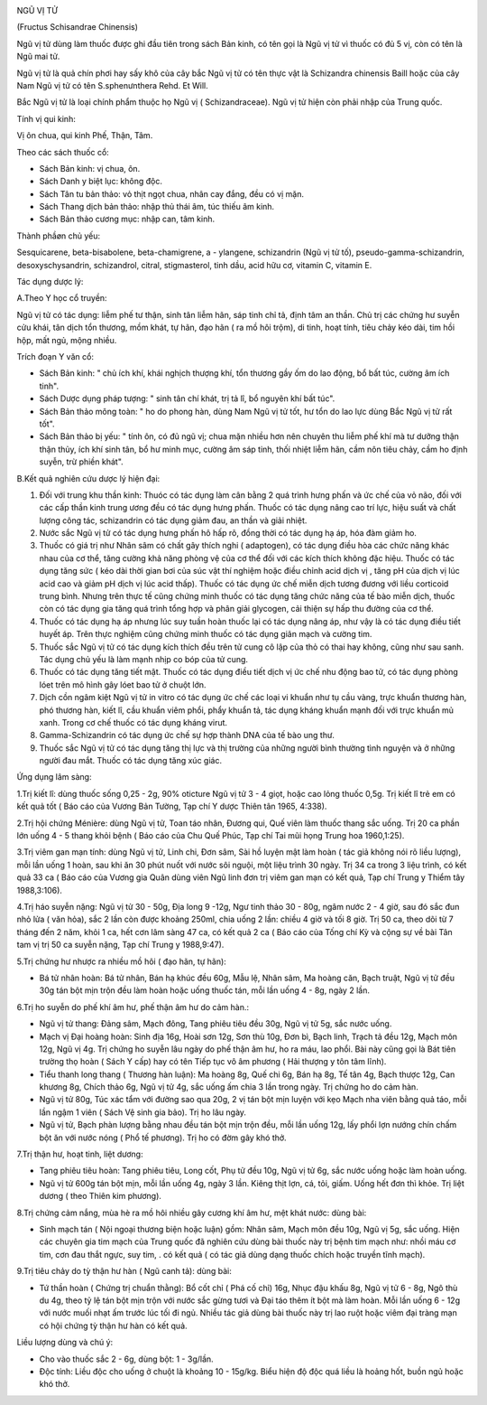 |image0|

NGŨ VỊ TỬ

(Fructus Schisandrae Chinensis)

Ngũ vị tử dùng làm thuốc được ghi đầu tiên trong sách Bản kinh, có tên
gọi là Ngũ vị tử vì thuốc có đủ 5 vị, còn có tên là Ngũ mai tử.

Ngũ vị tử là quả chín phơi hay sấy khô của cây bắc Ngũ vị tử có tên thực
vật là Schizandra chinensis Baill hoặc của cây Nam Ngũ vị tử có tên
S.sphenưnthera Rehd. Et Will.

Bắc Ngũ vị tử là loại chính phẩm thuộc họ Ngũ vị ( Schizandraceae). Ngũ
vị tử hiện còn phải nhập của Trung quốc.

Tính vị qui kinh:

Vị ôn chua, qui kinh Phế, Thận, Tâm.

Theo các sách thuốc cổ:

-  Sách Bản kinh: vị chua, ôn.
-  Sách Danh y biệt lục: không độc.
-  Sách Tân tu bản thảo: vỏ thịt ngọt chua, nhân cay đắng, đều có vị
   mặn.
-  Sách Thang dịch bản thảo: nhập thủ thái âm, túc thiếu âm kinh.
-  Sách Bản thảo cương mục: nhập can, tâm kinh.

Thành phầøn chủ yếu:

Sesquicarene, beta-bisabolene, beta-chamigrene, a - ylangene,
schizandrin (Ngũ vị tử tố), pseudo-gamma-schizandrin, desoxyschysandrin,
schizandrol, citral, stigmasterol, tinh dầu, acid hữu cơ, vitamin C,
vitamin E.

Tác dụng dược lý:

A.Theo Y học cổ truyền:

Ngũ vị tử có tác dụng: liễm phế tư thận, sinh tân liễm hãn, sáp tinh chỉ
tả, định tâm an thần. Chủ trị các chứng hư suyễn cửu khái, tân dịch tổn
thương, mồm khát, tự hãn, đạo hãn ( ra mồ hôi trộm), di tinh, hoạt tính,
tiêu chảy kéo dài, tim hồi hộp, mất ngủ, mộng nhiều.

Trích đoạn Y văn cổ:

-  Sách Bản kinh: " chủ ích khí, khái nghịch thượng khí, tổn thương gầy
   ốm do lao động, bổ bất túc, cường âm ích tinh".
-  Sách Dược dụng pháp tượng: " sinh tân chí khát, trị tả lî, bổ nguyên
   khí bất túc".
-  Sách Bản thảo mông toàn: " ho do phong hàn, dùng Nam Ngũ vị tử tốt,
   hư tổn do lao lực dùng Bắc Ngũ vị tử rất tốt".
-  Sách Bản thảo bị yếu: " tính ôn, có đủ ngũ vị; chua mặn nhiều hơn nên
   chuyên thu liễm phế khí mà tư dưỡng thận thận thủy, ích khí sinh tân,
   bổ hư minh mục, cường âm sáp tinh, thối nhiệt liễm hãn, cầm nôn tiêu
   chảy, cầm ho định suyễn, trừ phiền khát".

B.Kết quả nghiên cứu dược lý hiện đại:

#. Đối với trung khu thần kinh: Thuóc có tác dụng làm cân bằng 2 quá
   trình hưng phấn và ức chế của vỏ não, đối với các cấp thần kinh trung
   ương đều có tác dụng hưng phấn. Thuốc có tác dụng nâng cao trí lực,
   hiệu suất và chất lượng công tác, schizandrin có tác dụng giảm đau,
   an thần và giải nhiệt.
#. Nước sắc Ngũ vị tử có tác dụng hưng phấn hô hấp rõ, đồng thời có tác
   dụng hạ áp, hóa đàm giảm ho.
#. Thuốc có giá trị như Nhân sâm có chất gây thích nghi ( adaptogen), có
   tác dụng điều hòa các chức năng khác nhau của cơ thể, tăng cường khả
   năng phòng vệ của cơ thể đối với các kích thích không đặc hiệu. Thuốc
   có tác dụng tăng sức ( kéo dài thời gian bơi của súc vật thí nghiệm
   hoặc điều chỉnh acid dịch vị , tăng pH của dịch vị lúc acid cao và
   giảm pH dịch vị lúc acid thấp). Thuốc có tác dụng ức chế miễn dịch
   tương đương với liều corticoid trung bình. Nhưng trên thực tế cũng
   chứng minh thuốc có tác dụng tăng chức năng của tế bào miễn dịch,
   thuốc còn có tác dụng gia tăng quá trình tổng hợp và phân giải
   glycogen, cải thiện sự hấp thu đường của cơ thể.
#. Thuốc có tác dụng hạ áp nhưng lúc suy tuần hoàn thuốc lại có tác dụng
   nâng áp, như vậy là có tác dụng điều tiết huyết áp. Trên thực nghiệm
   cũng chứng minh thuốc có tác dụng giãn mạch và cường tim.
#. Thuốc sắc Ngũ vị tử có tác dụng kích thích đều trên tử cung cô lập
   của thỏ có thai hay không, cũng như sau sanh. Tác dụng chủ yếu là làm
   mạnh nhịp co bóp của tử cung.
#. Thuốc có tác dụng tăng tiết mật. Thuốc có tác dụng điều tiết dịch vị
   ức chế nhu động bao tử, có tác dụng phòng lóet trên mô hình gây lóet
   bao tử ở chuột lớn.
#. Dịch cồn ngâm kiệt Ngũ vị tử in vitro có tác dụng ức chế các loại vi
   khuẩn như tụ cầu vàng, trực khuẩn thương hàn, phó thương hàn, kiết
   lî, cầu khuẩn viêm phổi, phẩy khuẩn tả, tác dụng kháng khuẩn mạnh đối
   với trực khuẩn mủ xanh. Trong cơ chế thuốc có tác dụng kháng virut.
#. Gamma-Schizandrin có tác dụng ức chế sự hợp thành DNA của tế bào ung
   thư.
#. Thuốc sắc Ngũ vị tử có tác dụng tăng thị lực và thị trường của những
   người bình thường tình nguyện và ở những người đau mắt. Thuốc có tác
   dụng tăng xúc giác.

Ứng dụng lâm sàng:

1.Trị kiết lî: dùng thuốc sống 0,25 - 2g, 90% oticture Ngũ vị tử 3 - 4
giọt, hoặc cao lỏng thuốc 0,5g. Trị kiết lî trẻ em có kết quả tốt ( Báo
cáo của Vương Bản Tường, Tạp chí Y dược Thiên tân 1965, 4:338).

2.Trị hội chứng Ménière: dùng Ngũ vị tử, Toan táo nhân, Đương qui, Quế
viên làm thuốc thang sắc uống. Trị 20 ca phần lớn uống 4 - 5 thang khỏi
bệnh ( Báo cáo của Chu Quế Phúc, Tạp chí Tai mũi họng Trung hoa
1960,1:25).

3.Trị viêm gan mạn tính: dùng Ngũ vị tử, Linh chi, Đơn sâm, Sài hồ luyện
mật làm hoàn ( tác giả không nói rõ liều lượng), mỗi lần uống 1 hoàn,
sau khi ăn 30 phút nuốt với nước sôi nguội, một liệu trình 30 ngày. Trị
34 ca trong 3 liệu trình, có kết quả 33 ca ( Báo cáo của Vương gia Quân
dùng viên Ngũ linh đơn trị viêm gan mạn có kết quả, Tạp chí Trung y
Thiểm tây 1988,3:106).

4.Trị háo suyễn nặng: Ngũ vị tử 30 - 50g, Địa long 9 -12g, Ngư tinh thảo
30 - 80g, ngâm nước 2 - 4 giờ, sau đó sắc đun nhỏ lửa ( văn hỏa), sắc 2
lần còn được khoảng 250ml, chia uống 2 lần: chiều 4 giờ và tối 8 giờ.
Trị 50 ca, theo dõi từ 7 tháng đến 2 năm, khỏi 1 ca, hết cơn lâm sàng 47
ca, có kết quả 2 ca ( Báo cáo của Tống chí Kỳ và cộng sự về bài Tân tam
vị trị 50 ca suyễn nặng, Tạp chí Trung y 1988,9:47).

5.Trị chứng hư nhược ra nhiều mồ hôi ( đạo hãn, tự hãn):

-  Bá tử nhân hoàn: Bá tử nhân, Bán hạ khúc đều 60g, Mẫu lệ, Nhân sâm,
   Ma hoàng căn, Bạch truật, Ngũ vị tử đều 30g tán bột mịn trộn đều làm
   hoàn hoặc uống thuốc tán, mỗi lần uống 4 - 8g, ngày 2 lần.

6.Trị ho suyễn do phế khí âm hư, phế thận âm hư do cảm hàn.:

-  Ngũ vị tử thang: Đảng sâm, Mạch đông, Tang phiêu tiêu đều 30g, Ngũ vị
   tử 5g, sắc nước uống.
-  Mạch vị Đại hoàng hoàn: Sinh địa 16g, Hoài sơn 12g, Sơn thù 10g, Đơn
   bì, Bạch linh, Trạch tả đều 12g, Mạch môn 12g, Ngũ vị 4g. Trị chứng
   ho suyễn lâu ngày do phế thận âm hư, ho ra máu, lao phổi. Bài này
   cũng gọi là Bát tiên trường thọ hoàn ( Sách Y cấp) hay có tên Tiếp
   tục vô âm phương ( Hải thượng y tôn tâm lĩnh).
-  Tiểu thanh long thang ( Thương hàn luận): Ma hoàng 8g, Quế chi 6g,
   Bán hạ 8g, Tế tân 4g, Bạch thược 12g, Can khương 8g, Chích thảo 6g,
   Ngũ vị tử 4g, sắc uống ấm chia 3 lần trong ngày. Trị chứng ho do cảm
   hàn.
-  Ngũ vị tử 80g, Túc xác tẩm với đường sao qua 20g, 2 vị tán bột mịn
   luyện với kẹo Mạch nha viên bằng quả táo, mỗi lần ngậm 1 viên ( Sách
   Vệ sinh gia bảo). Trị ho lâu ngày.
-  Ngũ vị tử, Bạch phàn lượng bằng nhau đều tán bột mịn trộn đều, mỗi
   lần uống 12g, lấy phổi lợn nướng chín chấm bột ăn với nước nóng ( Phổ
   tế phương). Trị ho có đờm gây khó thở.

7.Trị thận hư, hoạt tinh, liệt dương:

-  Tang phiêu tiêu hoàn: Tang phiêu tiêu, Long cốt, Phụ tử đều 10g, Ngũ
   vị tử 6g, sắc nước uống hoặc làm hoàn uống.
-  Ngũ vị tử 600g tán bột mịn, mỗi lần uống 4g, ngày 3 lần. Kiêng thịt
   lợn, cá, tỏi, giấm. Uống hết đơn thì khỏe. Trị liệt dương ( theo
   Thiên kim phương).

8.Trị chứng cảm nắng, mùa hè ra mồ hôi nhiều gây cương khí âm hư, mệt
khát nước: dùng bài:

-  Sinh mạch tán ( Nội ngoại thương biện hoặc luận) gồm: Nhân sâm, Mạch
   môn đều 10g, Ngũ vị 5g, sắc uống. Hiện các chuyên gia tim mạch của
   Trung quốc đã nghiên cứu dùng bài thuốc này trị bệnh tim mạch như:
   nhồi máu cơ tim, cơn đau thắt ngực, suy tim, . có kết quả ( có tác
   giả dùng dạng thuốc chích hoặc truyền tĩnh mạch).

9.Trị tiêu chảy do tỳ thận hư hàn ( Ngũ canh tả): dùng bài:

-  Tứ thần hoàn ( Chứng trị chuẩn thằng): Bổ cốt chỉ ( Phá cố chỉ) 16g,
   Nhục đậu khấu 8g, Ngũ vị tử 6 - 8g, Ngô thù du 4g, theo tỷ lệ tán bột
   mịn trộn với nước sắc gừng tươi và Đại táo thêm ít bột mà làm hoàn.
   Mỗi lần uống 6 - 12g với nước muối nhạt ấm trước lúc tối đi ngủ.
   Nhiều tác giả dùng bài thuốc này trị lao ruột hoặc viêm đại tràng mạn
   có hội chứng tỳ thận hư hàn có kết quả.

Liều lượng dùng và chú ý:

-  Cho vào thuốc sắc 2 - 6g, dùng bột: 1 - 3g/lần.
-  Độc tính: Liều độc cho uống ở chuột là khoảng 10 - 15g/kg. Biểu hiện
   độ độc quá liều là hoảng hốt, buồn ngủ hoặc khó thở.

 

.. |image0| image:: NGUVI.JPG
   :width: 50px
   :height: 50px
   :target: NGUVITU_.HTM

